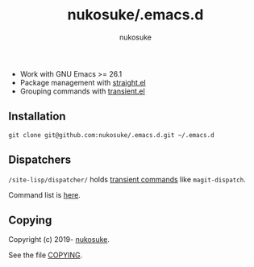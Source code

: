 # -*- coding: utf-8; -*-
#+title: nukosuke/.emacs.d
#+author: nukosuke

+ Work with GNU Emacs >= 26.1
+ Package management with [[https://github.com/raxod502/straight.el][straight.el]]
+ Grouping commands with [[https://github.com/magit/transient][transient.el]]

** Installation
   #+begin_src console
   git clone git@github.com:nukosuke/.emacs.d.git ~/.emacs.d
   #+end_src

** Dispatchers
   ~/site-lisp/dispatcher/~ holds [[https://github.com/magit/transient#transient-commands][transient commands]] like ~magit-dispatch~.

   Command list is [[./site-lisp/dispatcher/README.org][here]].

** Copying
   Copyright (c) 2019- [[https://github.com/nukosuke][nukosuke]].

   See the file [[./COPYING][COPYING]].
